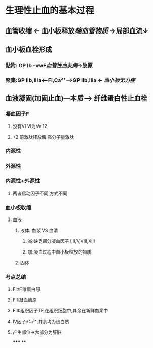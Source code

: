 * 生理性止血的基本过程
** 血管收缩 ← 血小板释放[[缩血管物质]] →局部血流↓
** 血小板血栓形成
*** 黏附: GP Ib --vwF[[血管性血友病]]→胶原
*** 聚集:GP IIb,IIIa<---FI,Ca²⁺---->GP IIb,IIIa ← [[血小板无力症]]
** 血液凝固(加固止血)---本质---> 纤维蛋白性止血栓
*** 凝血因子F
**** 没有VI VI为Va 12
**** +2 前激肽释放酶 高分子量激肽
*** 内源性
*** 外源性
*** 内源性+外源性
**** 两者启动因子不同,方式不同
*** 血小板收缩
**** 血液
***** 液体: 血浆 VS 血清
****** 减:缺乏部分凝血因子 I,II,V,VIII,XIII
****** 加:凝血过程中血小板释放的物质
***** 固体
*** 考点总结
**** FI:纤维蛋白原
**** FII:凝血酶原
**** FIII:组织因子TF,在组织细胞中,其余在新鲜血浆中
**** IV因子:Ca²⁺,其余均为蛋白质
**** 产生部位→大部分为肝脏
*****
**
